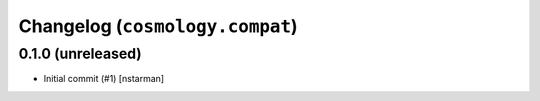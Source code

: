 Changelog (``cosmology.compat``)
================================

0.1.0 (unreleased)
------------------

- Initial commit (#1) [nstarman]
